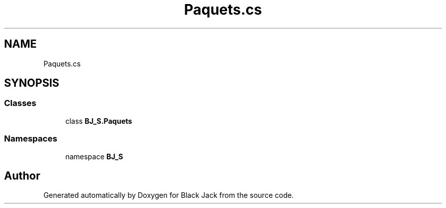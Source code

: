 .TH "Paquets.cs" 3 "Mon Jun 8 2020" "Version Alpha" "Black Jack" \" -*- nroff -*-
.ad l
.nh
.SH NAME
Paquets.cs
.SH SYNOPSIS
.br
.PP
.SS "Classes"

.in +1c
.ti -1c
.RI "class \fBBJ_S\&.Paquets\fP"
.br
.in -1c
.SS "Namespaces"

.in +1c
.ti -1c
.RI "namespace \fBBJ_S\fP"
.br
.in -1c
.SH "Author"
.PP 
Generated automatically by Doxygen for Black Jack from the source code\&.
